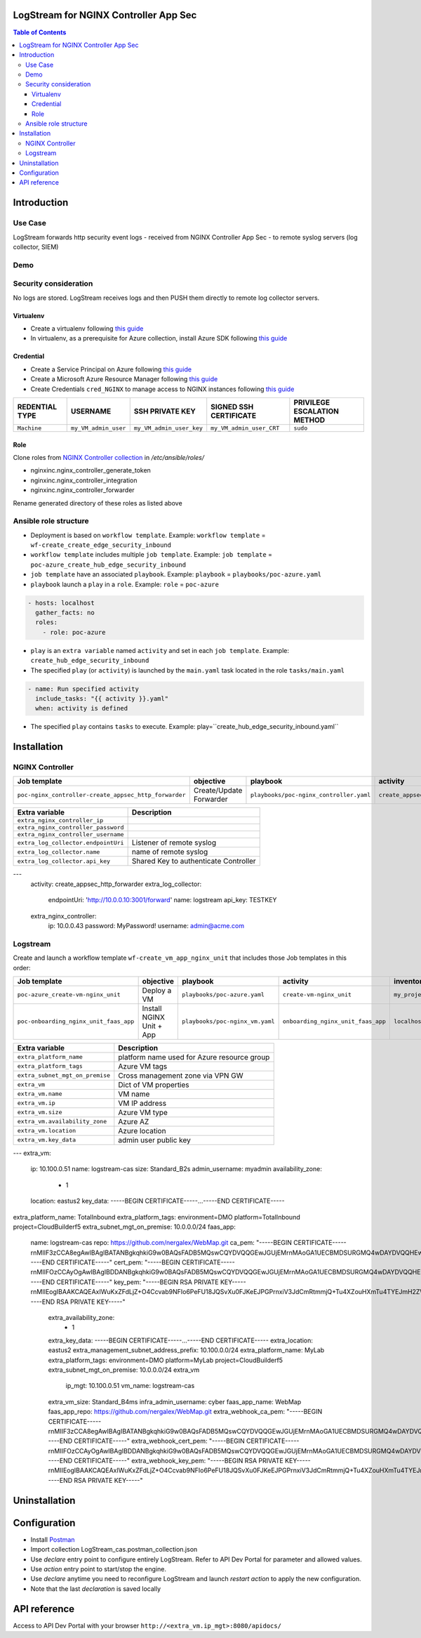 LogStream for NGINX Controller App Sec
=======================================================================
.. contents:: Table of Contents

Introduction
==================================================
Use Case
###############

LogStream forwards http security event logs - received from NGINX Controller App Sec - to remote syslog servers (log collector, SIEM)

.. figure:: _figures/Architecture_global_direct.png

Demo
###############

.. raw:: html

    <a href="http://www.youtube.com/watch?v=BMEK_JEi3cc"><img src="http://img.youtube.com/vi/BMEK_JEi3cc/0.jpg" width="600" height="400" title="Create Identity Provider" alt="Create Identity Provider"></a>


Security consideration
#########################
No logs are stored. LogStream receives logs and then PUSH them directly to remote log collector servers.

Virtualenv
***************************
- Create a virtualenv following `this guide <https://docs.ansible.com/ansible-tower/latest/html/upgrade-migration-guide/virtualenv.html>`_
- In virtualenv, as a prerequisite for Azure collection, install Azure SDK following `this guide <https://github.com/ansible-collections/azure>`_

Credential
***************************
- Create a Service Principal on Azure following `this guide <https://docs.microsoft.com/en-us/azure/active-directory/develop/quickstart-register-app>`_
- Create a Microsoft Azure Resource Manager following `this guide <https://docs.ansible.com/ansible-tower/latest/html/userguide/credentials.html#microsoft-azure-resource-manager>`_
- Create Credentials ``cred_NGINX`` to manage access to NGINX instances following `this guide <https://docs.ansible.com/ansible-tower/latest/html/userguide/credentials.html#machine>`_

=====================================================   =============================================   =============================================   =============================================   =============================================
REDENTIAL TYPE                                          USERNAME                                        SSH PRIVATE KEY                                 SIGNED SSH CERTIFICATE                          PRIVILEGE ESCALATION METHOD
=====================================================   =============================================   =============================================   =============================================   =============================================
``Machine``                                             ``my_VM_admin_user``                            ``my_VM_admin_user_key``                        ``my_VM_admin_user_CRT``                        ``sudo``
=====================================================   =============================================   =============================================   =============================================   =============================================

Role
***************************
Clone roles from `NGINX Controller collection <https://github.com/nginxinc/ansible-collection-nginx_controller>`_ in `/etc/ansible/roles/`

- nginxinc.nginx_controller_generate_token
- nginxinc.nginx_controller_integration
- nginxinc.nginx_controller_forwarder

Rename generated directory of these roles as listed above

Ansible role structure
######################
- Deployment is based on ``workflow template``. Example: ``workflow template`` = ``wf-create_create_edge_security_inbound``
- ``workflow template`` includes multiple ``job template``. Example: ``job template`` = ``poc-azure_create_hub_edge_security_inbound``
- ``job template`` have an associated ``playbook``. Example: ``playbook`` = ``playbooks/poc-azure.yaml``
- ``playbook`` launch a ``play`` in a ``role``. Example: ``role`` = ``poc-azure``

.. code:: yaml

    - hosts: localhost
      gather_facts: no
      roles:
        - role: poc-azure

- ``play`` is an ``extra variable`` named ``activity`` and set in each ``job template``. Example: ``create_hub_edge_security_inbound``
- The specified ``play`` (or ``activity``) is launched by the ``main.yaml`` task located in the role ``tasks/main.yaml``

.. code:: yaml

    - name: Run specified activity
      include_tasks: "{{ activity }}.yaml"
      when: activity is defined

- The specified ``play`` contains ``tasks`` to execute. Example: play=``create_hub_edge_security_inbound.yaml``

Installation
==================================================
NGINX Controller
###############
=============================================================   =============================================       =============================================   =============================================   =============================================   =============================================   =============================================
Job template                                                    objective                                           playbook                                        activity                                        inventory                                       limit                                           credential
=============================================================   =============================================       =============================================   =============================================   =============================================   =============================================   =============================================
``poc-nginx_controller-create_appsec_http_forwarder``           Create/Update Forwarder                             ``playbooks/poc-nginx_controller.yaml``         ``create_appsec_http_forwarder``                ``localhost``
=============================================================   =============================================       =============================================   =============================================   =============================================   =============================================   =============================================

==============================================  =============================================
Extra variable                                  Description
==============================================  =============================================
``extra_nginx_controller_ip``
``extra_nginx_controller_password``
``extra_nginx_controller_username``
``extra_log_collector.endpointUri``             Listener of remote syslog
``extra_log_collector.name``                    name of remote syslog
``extra_log_collector.api_key``                 Shared Key to authenticate Controller
==============================================  =============================================

.. code:: yaml
---
    activity: create_appsec_http_forwarder
    extra_log_collector:
      endpointUri: 'http://10.0.0.10:3001/forward'
      name: logstream
      api_key: TESTKEY
    extra_nginx_controller:
      ip: 10.0.0.43
      password: MyPassword!
      username: admin@acme.com

Logstream
###############
Create and launch a workflow template ``wf-create_vm_app_nginx_unit`` that includes those Job templates in this order:

=============================================================   =============================================       =============================================   =============================================   =============================================   =============================================   =============================================
Job template                                                    objective                                           playbook                                        activity                                        inventory                                       limit                                           credential
=============================================================   =============================================       =============================================   =============================================   =============================================   =============================================   =============================================
``poc-azure_create-vm-nginx_unit``                              Deploy a VM                                         ``playbooks/poc-azure.yaml``                    ``create-vm-nginx_unit``                        ``my_project``                                  ``localhost``                                   ``my_azure_credential``
``poc-onboarding_nginx_unit_faas_app``                          Install NGINX Unit + App                            ``playbooks/poc-nginx_vm.yaml``                 ``onboarding_nginx_unit_faas_app``              ``localhost``                                                                                   ``cred_NGINX``
=============================================================   =============================================       =============================================   =============================================   =============================================   =============================================   =============================================

==============================================  =============================================
Extra variable                                  Description
==============================================  =============================================
``extra_platform_name``                         platform name used for Azure resource group
``extra_platform_tags``                         Azure VM tags
``extra_subnet_mgt_on_premise``                 Cross management zone via VPN GW
``extra_vm``                                    Dict of VM properties
``extra_vm.name``                               VM name
``extra_vm.ip``                                 VM IP address
``extra_vm.size``                               Azure VM type
``extra_vm.availability_zone``                  Azure AZ
``extra_vm.location``                           Azure location
``extra_vm.key_data``                           admin user public key
==============================================  =============================================

.. code:: yaml
---
extra_vm:
  ip: 10.100.0.51
  name: logstream-cas
  size: Standard_B2s
  admin_username: myadmin
  availability_zone:
    - 1
  location: eastus2
  key_data: -----BEGIN CERTIFICATE-----...-----END CERTIFICATE-----
extra_platform_name: TotalInbound
extra_platform_tags: environment=DMO platform=TotalInbound project=CloudBuilderf5
extra_subnet_mgt_on_premise: 10.0.0.0/24
faas_app:
  name: logstream-cas
  repo: https://github.com/nergalex/WebMap.git
  ca_pem: "-----BEGIN CERTIFICATE-----\r\nMIIF3zCCA8egAwIBAgIBATANBgkqhkiG9w0BAQsFADB5MQswCQYDVQQGEwJGUjEM\r\nMAoGA1UECBMDSURGMQ4wDAYDVQQHEwVQYXJpczELMAkGA1UEChMCRjUxCzAJBgNV\r\nBAsTAkY1MRAwDgYDVQQDDAdjYV9kZW1vMSAwHgYJKoZIhvcNAQkBFhFhbC5kYWNv\r\nc3RhQGY1LmNvbTAeFw0yMDAzMTcxNTE0MDBaFw0zMDAzMTcxNTE0MDBaMHkxCzAJ\r\nBgNVBAYTAkZSMQwwCgYDVQQIEwNJREYxDjAMBgNVBAcTBVBhcmlzMQswCQYDVQQK\r\nEwJGNTELMAkGA1UECxMCRjUxEDAOBgNVBAMMB2NhX2RlbW8xIDAeBgkqhkiG9w0B\r\nCQEWEWFsLmRhY29zdGFAZjUuY29tMIICIjANBgkqhkiG9w0BAQEFAAOCAg8AMIIC\r\nCgKCAgEA1a1yPoC1AeLhP0GgGtBssDNycJMpWYiRoAsdBBx8IZYkuya3dsHSS82M\r\nSiCqOirCN7TJ9r2uYH4K9PnP6pe09QL9D7qg6Qie7ORaoW6vV86WmJHiBwcNNLJW\r\naIVC2PTg1qY8ZghFEHTR2BDFoB+fRGEiHwlPfDA66vv3efMndHpDu+ehP/SCaOWj\r\nF2oRn6ZGoi5ZWjenveqhsJ6jR5IzCBgRulWeHwbYugkl5vlozMh0naUHZFVkLfyY\r\n1B6rPgsFGHE/YxP6DuNArhsKbLAp+aOGnrGb8va8/WP9+qGpU8dCQtNANXAZGLWh\r\n/8CECQQJ5ko9oEqoUdq8MYZOiaNS1tNCBjjj38IWnymnW5z/znqw8s90iKvoxCJA\r\nmsVlI0OfdBy+ZllpdCPQ+5D6EpgSKjK800Z5NI6FHJNLsBpkgsAWvUJ2sGUwnAlp\r\nB3RYO9CAK12HpkHgMoh+LWT/EM1c1Y6xblT5vQd89Fz1nNsrCgOxTxpT+b7w1U26\r\nvKxFrnaa8BH3EGHCt4lQAIX+4L/vhoe4gvYa+OidCQIsBQd/B4ra1s1OiCefJDWc\r\nnlNWantVT3zlB12rzNTcLnZEtbZ8y7na2yAfI+XvwPZgsHCdw0Vd1i66nkziACd2\r\nzLtemOg2wKKl1cVDKAX8HW127SgwGlAhuGi6WSX18p+1FHx/vDsCAwEAAaNyMHAw\r\nDwYDVR0TAQH/BAUwAwEB/zAdBgNVHQ4EFgQUzuY5KJpxQWK5aBsAmvTec5Kqi/ww\r\nCwYDVR0PBAQDAgEGMBEGCWCGSAGG+EIBAQQEAwIABzAeBglghkgBhvhCAQ0EERYP\r\neGNhIGNlcnRpZmljYXRlMA0GCSqGSIb3DQEBCwUAA4ICAQBoPIkZ+KXB5uTNWyS/\r\nowoQQQK9Ezz6kChxwPnnovrBaXHZJNc3Xn4wX/MrREGcSYAaNUl81ONvTDJCk+k5\r\n8lXrVK37+Ee9A9tB/KuDBP4r5ce+ioTr66sU2q7G6Xl66+Ve6s+WGLfugjEpqFZx\r\nh4U9dd5HuBEKOo9NggMRq2Zxm+uRBqqpiL0Fhwq4/G5y9Ge+Fq9ICu/8EX22/YHi\r\nqL1/HeDBTbJt+u/yZt+iJbC66paN16dd2eRY4zZS9pbChOTReCmIkSv1XI7V8aa5\r\npO+ZF4ndqFIySLgKe54otGiVI1tdJfM2S6VjBtmlCqvQAY/ZFapl5XKyNLfKaKBT\r\nkH5JypFBb3YlmxpOXrvxZu0qKHyXe+EVGVXsi8H3/l1kkoOgTO/+R8hEdzTLrxda\r\ncivkqRtVIE6KocrLAKdHHzSnEDxURzDOEbuzVVSwOJJxuL+KgLpsh159oUKYHC7B\r\nV4Hb9mhUX/AwDy35AqyOWb3SoPBjFkC13O99mGWUkHReSrrBEMS1GPEOWxzUG6vm\r\ny9sxReBEJsoIlc/ACg0uaxO/5DekeFSkKL/VRaCM+np98r16MYogfpHFqemoPM2g\r\nFsVxFYWlfPS8aYz+t8GtJmxNd6/vqP1JqMyxQuHm0RTkKpvOBBjKqZZ45NNAerwo\r\ny3fDr+Dj/wdcO7FoIWcCxWOGTg==\r\n-----END CERTIFICATE-----"
  cert_pem: "-----BEGIN CERTIFICATE-----\r\nMIIFOzCCAyOgAwIBAgIBDDANBgkqhkiG9w0BAQsFADB5MQswCQYDVQQGEwJGUjEM\r\nMAoGA1UECBMDSURGMQ4wDAYDVQQHEwVQYXJpczELMAkGA1UEChMCRjUxCzAJBgNV\r\nBAsTAkY1MRAwDgYDVQQDDAdjYV9kZW1vMSAwHgYJKoZIhvcNAQkBFhFhbC5kYWNv\r\nc3RhQGY1LmNvbTAeFw0yMDA1MjgwOTE3MDBaFw0yMTA1MjgwOTE3MDBaMIGPMQsw\r\nCQYDVQQGEwJGUjEMMAoGA1UECBMDSWRGMREwDwYDVQQHEwhTdXJlc25lczELMAkG\r\nA1UEChMCRjUxCzAJBgNVBAsTAkY1MSMwIQYDVQQDExp3ZWJob29rLmY1Y2xvdWRi\r\ndWlsZGVyLmRldjEgMB4GCSqGSIb3DQEJARYRYWwuZGFjb3N0YUBmNS5jb20wggEi\r\nMA0GCSqGSIb3DQEBAQUAA4IBDwAwggEKAoIBAQDEha4rFkV0uNn47gJy9pv00Uij\r\no94VTXwlBK9e7QUkp4Qk8Y/GJXcl0KZG2aaND5O7hdmi4deZO7hNgQmYfZlYB1mV\r\n0gL5JKTJyyjvzmlyV3eaZoEHki/oGg5cf+6m0nbbNTdyx4Bq+yn4NoGLP8g2IGGh\r\nH4u46U6laL8RI5y+HUTTHYP5ZXdBM2nMRDuLzqKakAj7GH1k6jr5Zd3wqLqjm6pL\r\n8xywkxw00hvlTNUqBlaSEnQGn2i2dM93IK9RKd5rlncOYSX+6D7Rr/D7/iqR1voc\r\n+XjiIsa+RznTM0CzxYxjYB4iHfanxG1IfCrpdF+F5JjHaYOH3b6goU0rTeUvAgMB\r\nAAGjgbYwgbMwDAYDVR0TAQH/BAIwADAdBgNVHQ4EFgQUkSvkiZ53WcBAnAU/2nI9\r\nITcEODMwCwYDVR0PBAQDAgXgMB0GA1UdJQQWMBQGCCsGAQUFBwMBBggrBgEFBQcD\r\nAjAlBgNVHREEHjAcghp3ZWJob29rLmY1Y2xvdWRidWlsZGVyLmRldjARBglghkgB\r\nhvhCAQEEBAMCBkAwHgYJYIZIAYb4QgENBBEWD3hjYSBjZXJ0aWZpY2F0ZTANBgkq\r\nhkiG9w0BAQsFAAOCAgEAcvvle8FpaNLvCAz9IEV7GGBrPnWBFrgiKvtaBbheu0ur\r\ndb+5Ep2/1NH/jk/p1U7WdOSpedopdibVDf07dt2m09xpip5qiizAbd4oncYkkfi1\r\nU8TCOMJS8kMEJHk2YsCMki90CVKh7ZySj0E74JSi2ZophEQOIQS++2uc+gxue4mC\r\n1+fvU9mIcFXtewvIedRRcX/77Hpd43qg1Ga9KA0OVsUG+A4yEMajw9PCLLy4PAHG\r\n/hbdR5JfvYI2TdUuvVPkTosHXB34ZWtQ8xcNvnnimAoTki6+ofHsKcfjW3j29qKp\r\nCNbJSaC7Sr/m5yHHfQD1kYO9XzRfSVTgFECYQhR9chqrzeAavJj7aO3DA0PfppVN\r\n7ngk0Sgw1YveCeb+1H7njSUdQOTCwBUcmKFGPztOPKZjk2bJXiGvEPJjxvTPXI+H\r\nnPPT6/7zRJH1XLD6IjwhrSc9aWI7NuwfDJ1s0X/h4aORaf2pCS+XuZBVHqqOHH4e\r\nQGlDaHBoB0p0fw1+OIxvQNHPjJx8bHCbvC1T7OL1LxgWXHZJEYQChgkcCJtfKzvi\r\nCWo1VXB5Cj/Jab4flXBxV9hDWs8FGssBMKv8wW6OZOYuIzOs2+f1+k17razJSae/\r\nxQ0nG9P/tpRf9Dz3IPGW0aTZTSua2QYgtdfLGPna6VHHD+kmD0qupkMtXMZ3lz4=\r\n-----END CERTIFICATE-----"
  key_pem: "-----BEGIN RSA PRIVATE KEY-----\r\nMIIEogIBAAKCAQEAxIWuKxZFdLjZ+O4Ccvab9NFIo6PeFU18JQSvXu0FJKeEJPGP\r\nxiV3JdCmRtmmjQ+Tu4XZouHXmTu4TYEJmH2ZWAdZldIC+SSkycso785pcld3mmaB\r\nB5Iv6BoOXH/uptJ22zU3cseAavsp+DaBiz/INiBhoR+LuOlOpWi/ESOcvh1E0x2D\r\n+WV3QTNpzEQ7i86impAI+xh9ZOo6+WXd8Ki6o5uqS/McsJMcNNIb5UzVKgZWkhJ0\r\nBp9otnTPdyCvUSnea5Z3DmEl/ug+0a/w+/4qkdb6HPl44iLGvkc50zNAs8WMY2Ae\r\nIh32p8RtSHwq6XRfheSYx2mDh92+oKFNK03lLwIDAQABAoIBAC7yYHEamO0RW8ED\r\n2sHr98W8WUX+V4dvQ0D0pZBfvuLKwd6xdk83lAcMmSxDwm3gUsJxb1Rh70dD5Pte\r\n4BP1rTRCTTxlNyCdiGBMkDL5dGdETeYsppZQbfFciCHAzho8HPiw9dYNorfr2FLb\r\ncob5bbLAeZIsHwzFb2xEYaCOiVtA51jSt93oDnw68DWEUpgWAxS+JD8JEQyiHetT\r\nUjGdw2aERkULtlwRU7NGMBj0Vs0Jb8vDW98bLfp2If90kgMQ1EGusSkWhaxrGu3T\r\n/o8Bf2RsWT9NCG8jLwpGgYnhKpSQ4nKNZofzQhUzYIEzPIEBQev0j21h8ooG6TWN\r\nYVlYesECgYEA7qkg0ceW1IRiSufYgUHoJCZDOkdnMK3RdX6ZZbCi/vE3DWvcwKhH\r\niM8DQjb9NLS+mlTWeR2kdd4PNBDHTRQueUHmSsZH18150B222uVcgujV8uSjwYpC\r\naqGXKrJCxtiS/DPhQYGDaWE/4PdFzu3AGxOP5phtS6FCJk+v4OqdOs0CgYEA0szQ\r\nmdps+k/TqhG9F1rlZUsS+N6knAZyuoiDhFW861+YExu0lj9fVQ5Detsbb8X81OCy\r\nw4k9tezeAyxsMl3meevEAo5Zr3gwLSaVEuZcWbrdOUL1cUpX88Pn/AYUHWiuEPrH\r\n1mRFGRtCp/mBvq1iVLaCS1VKcgwglA6k6mByl+sCgYB6SgU8GMYrfO4UrbndeZTm\r\nuQhnm2C/q8ERMF6PobPTaGwqH2PNAC0vZ8umqSCTWi30TJZdFxhHIRKvPg2xbC7o\r\nCSFknTcA2BOb1S31+eKuXXoLbKaQLDUeCFC6Gv9mfmDKhBbfBur8G02tC2ckweRW\r\nu25X3TDbuPR5Rwm6+Ny53QKBgHtOAOsuADb/AMHndGM38R0qJ+PZYBJAF1YTSlLb\r\nUBGiLjNnLmAAm8QF/uTbS5Y7CqR+9zI3khhbgJX8oyFnGczRYytXlxBzzkJq4iJX\r\nC0gVbRf0mdt18DKPsqAR8iwtsjwOZVx79Is2Dexxnzoo8263/0kPj+dcPqY8Vq0e\r\nU4mXAoGAXtvoskMH3/KLriOiyt3Sf1UrAVju+mBXJwU0b8pjTmXvrmkvFi4OYw4v\r\nFC5ybPaTMew7WLfBbEy+3ZZ9/1a/S9Gcz7LSEDzSlfx7SGMHxrOmwDmHNmxxmt5q\r\n3ZmVBPKMdZFNu1jGL2AIoo890eyQhk/L4ZAS6czrBmnkI3sT/LU=\r\n-----END RSA PRIVATE KEY-----"



    extra_availability_zone:
      - 1
    extra_key_data: -----BEGIN CERTIFICATE-----...-----END CERTIFICATE-----
    extra_location: eastus2
    extra_management_subnet_address_prefix: 10.100.0.0/24
    extra_platform_name: MyLab
    extra_platform_tags: environment=DMO platform=MyLab project=CloudBuilderf5
    extra_subnet_mgt_on_premise: 10.0.0.0/24
    extra_vm
      ip_mgt: 10.100.0.51
      vm_name: logstream-cas
    extra_vm_size: Standard_B4ms
    infra_admin_username: cyber
    faas_app_name: WebMap
    faas_app_repo: https://github.com/nergalex/WebMap.git
    extra_webhook_ca_pem: "-----BEGIN CERTIFICATE-----\r\nMIIF3zCCA8egAwIBAgIBATANBgkqhkiG9w0BAQsFADB5MQswCQYDVQQGEwJGUjEM\r\nMAoGA1UECBMDSURGMQ4wDAYDVQQHEwVQYXJpczELMAkGA1UEChMCRjUxCzAJBgNV\r\nBAsTAkY1MRAwDgYDVQQDDAdjYV9kZW1vMSAwHgYJKoZIhvcNAQkBFhFhbC5kYWNv\r\nc3RhQGY1LmNvbTAeFw0yMDAzMTcxNTE0MDBaFw0zMDAzMTcxNTE0MDBaMHkxCzAJ\r\nBgNVBAYTAkZSMQwwCgYDVQQIEwNJREYxDjAMBgNVBAcTBVBhcmlzMQswCQYDVQQK\r\nEwJGNTELMAkGA1UECxMCRjUxEDAOBgNVBAMMB2NhX2RlbW8xIDAeBgkqhkiG9w0B\r\nCQEWEWFsLmRhY29zdGFAZjUuY29tMIICIjANBgkqhkiG9w0BAQEFAAOCAg8AMIIC\r\nCgKCAgEA1a1yPoC1AeLhP0GgGtBssDNycJMpWYiRoAsdBBx8IZYkuya3dsHSS82M\r\nSiCqOirCN7TJ9r2uYH4K9PnP6pe09QL9D7qg6Qie7ORaoW6vV86WmJHiBwcNNLJW\r\naIVC2PTg1qY8ZghFEHTR2BDFoB+fRGEiHwlPfDA66vv3efMndHpDu+ehP/SCaOWj\r\nF2oRn6ZGoi5ZWjenveqhsJ6jR5IzCBgRulWeHwbYugkl5vlozMh0naUHZFVkLfyY\r\n1B6rPgsFGHE/YxP6DuNArhsKbLAp+aOGnrGb8va8/WP9+qGpU8dCQtNANXAZGLWh\r\n/8CECQQJ5ko9oEqoUdq8MYZOiaNS1tNCBjjj38IWnymnW5z/znqw8s90iKvoxCJA\r\nmsVlI0OfdBy+ZllpdCPQ+5D6EpgSKjK800Z5NI6FHJNLsBpkgsAWvUJ2sGUwnAlp\r\nB3RYO9CAK12HpkHgMoh+LWT/EM1c1Y6xblT5vQd89Fz1nNsrCgOxTxpT+b7w1U26\r\nvKxFrnaa8BH3EGHCt4lQAIX+4L/vhoe4gvYa+OidCQIsBQd/B4ra1s1OiCefJDWc\r\nnlNWantVT3zlB12rzNTcLnZEtbZ8y7na2yAfI+XvwPZgsHCdw0Vd1i66nkziACd2\r\nzLtemOg2wKKl1cVDKAX8HW127SgwGlAhuGi6WSX18p+1FHx/vDsCAwEAAaNyMHAw\r\nDwYDVR0TAQH/BAUwAwEB/zAdBgNVHQ4EFgQUzuY5KJpxQWK5aBsAmvTec5Kqi/ww\r\nCwYDVR0PBAQDAgEGMBEGCWCGSAGG+EIBAQQEAwIABzAeBglghkgBhvhCAQ0EERYP\r\neGNhIGNlcnRpZmljYXRlMA0GCSqGSIb3DQEBCwUAA4ICAQBoPIkZ+KXB5uTNWyS/\r\nowoQQQK9Ezz6kChxwPnnovrBaXHZJNc3Xn4wX/MrREGcSYAaNUl81ONvTDJCk+k5\r\n8lXrVK37+Ee9A9tB/KuDBP4r5ce+ioTr66sU2q7G6Xl66+Ve6s+WGLfugjEpqFZx\r\nh4U9dd5HuBEKOo9NggMRq2Zxm+uRBqqpiL0Fhwq4/G5y9Ge+Fq9ICu/8EX22/YHi\r\nqL1/HeDBTbJt+u/yZt+iJbC66paN16dd2eRY4zZS9pbChOTReCmIkSv1XI7V8aa5\r\npO+ZF4ndqFIySLgKe54otGiVI1tdJfM2S6VjBtmlCqvQAY/ZFapl5XKyNLfKaKBT\r\nkH5JypFBb3YlmxpOXrvxZu0qKHyXe+EVGVXsi8H3/l1kkoOgTO/+R8hEdzTLrxda\r\ncivkqRtVIE6KocrLAKdHHzSnEDxURzDOEbuzVVSwOJJxuL+KgLpsh159oUKYHC7B\r\nV4Hb9mhUX/AwDy35AqyOWb3SoPBjFkC13O99mGWUkHReSrrBEMS1GPEOWxzUG6vm\r\ny9sxReBEJsoIlc/ACg0uaxO/5DekeFSkKL/VRaCM+np98r16MYogfpHFqemoPM2g\r\nFsVxFYWlfPS8aYz+t8GtJmxNd6/vqP1JqMyxQuHm0RTkKpvOBBjKqZZ45NNAerwo\r\ny3fDr+Dj/wdcO7FoIWcCxWOGTg==\r\n-----END CERTIFICATE-----"
    extra_webhook_cert_pem: "-----BEGIN CERTIFICATE-----\r\nMIIFOzCCAyOgAwIBAgIBDDANBgkqhkiG9w0BAQsFADB5MQswCQYDVQQGEwJGUjEM\r\nMAoGA1UECBMDSURGMQ4wDAYDVQQHEwVQYXJpczELMAkGA1UEChMCRjUxCzAJBgNV\r\nBAsTAkY1MRAwDgYDVQQDDAdjYV9kZW1vMSAwHgYJKoZIhvcNAQkBFhFhbC5kYWNv\r\nc3RhQGY1LmNvbTAeFw0yMDA1MjgwOTE3MDBaFw0yMTA1MjgwOTE3MDBaMIGPMQsw\r\nCQYDVQQGEwJGUjEMMAoGA1UECBMDSWRGMREwDwYDVQQHEwhTdXJlc25lczELMAkG\r\nA1UEChMCRjUxCzAJBgNVBAsTAkY1MSMwIQYDVQQDExp3ZWJob29rLmY1Y2xvdWRi\r\ndWlsZGVyLmRldjEgMB4GCSqGSIb3DQEJARYRYWwuZGFjb3N0YUBmNS5jb20wggEi\r\nMA0GCSqGSIb3DQEBAQUAA4IBDwAwggEKAoIBAQDEha4rFkV0uNn47gJy9pv00Uij\r\no94VTXwlBK9e7QUkp4Qk8Y/GJXcl0KZG2aaND5O7hdmi4deZO7hNgQmYfZlYB1mV\r\n0gL5JKTJyyjvzmlyV3eaZoEHki/oGg5cf+6m0nbbNTdyx4Bq+yn4NoGLP8g2IGGh\r\nH4u46U6laL8RI5y+HUTTHYP5ZXdBM2nMRDuLzqKakAj7GH1k6jr5Zd3wqLqjm6pL\r\n8xywkxw00hvlTNUqBlaSEnQGn2i2dM93IK9RKd5rlncOYSX+6D7Rr/D7/iqR1voc\r\n+XjiIsa+RznTM0CzxYxjYB4iHfanxG1IfCrpdF+F5JjHaYOH3b6goU0rTeUvAgMB\r\nAAGjgbYwgbMwDAYDVR0TAQH/BAIwADAdBgNVHQ4EFgQUkSvkiZ53WcBAnAU/2nI9\r\nITcEODMwCwYDVR0PBAQDAgXgMB0GA1UdJQQWMBQGCCsGAQUFBwMBBggrBgEFBQcD\r\nAjAlBgNVHREEHjAcghp3ZWJob29rLmY1Y2xvdWRidWlsZGVyLmRldjARBglghkgB\r\nhvhCAQEEBAMCBkAwHgYJYIZIAYb4QgENBBEWD3hjYSBjZXJ0aWZpY2F0ZTANBgkq\r\nhkiG9w0BAQsFAAOCAgEAcvvle8FpaNLvCAz9IEV7GGBrPnWBFrgiKvtaBbheu0ur\r\ndb+5Ep2/1NH/jk/p1U7WdOSpedopdibVDf07dt2m09xpip5qiizAbd4oncYkkfi1\r\nU8TCOMJS8kMEJHk2YsCMki90CVKh7ZySj0E74JSi2ZophEQOIQS++2uc+gxue4mC\r\n1+fvU9mIcFXtewvIedRRcX/77Hpd43qg1Ga9KA0OVsUG+A4yEMajw9PCLLy4PAHG\r\n/hbdR5JfvYI2TdUuvVPkTosHXB34ZWtQ8xcNvnnimAoTki6+ofHsKcfjW3j29qKp\r\nCNbJSaC7Sr/m5yHHfQD1kYO9XzRfSVTgFECYQhR9chqrzeAavJj7aO3DA0PfppVN\r\n7ngk0Sgw1YveCeb+1H7njSUdQOTCwBUcmKFGPztOPKZjk2bJXiGvEPJjxvTPXI+H\r\nnPPT6/7zRJH1XLD6IjwhrSc9aWI7NuwfDJ1s0X/h4aORaf2pCS+XuZBVHqqOHH4e\r\nQGlDaHBoB0p0fw1+OIxvQNHPjJx8bHCbvC1T7OL1LxgWXHZJEYQChgkcCJtfKzvi\r\nCWo1VXB5Cj/Jab4flXBxV9hDWs8FGssBMKv8wW6OZOYuIzOs2+f1+k17razJSae/\r\nxQ0nG9P/tpRf9Dz3IPGW0aTZTSua2QYgtdfLGPna6VHHD+kmD0qupkMtXMZ3lz4=\r\n-----END CERTIFICATE-----"
    extra_webhook_key_pem: "-----BEGIN RSA PRIVATE KEY-----\r\nMIIEogIBAAKCAQEAxIWuKxZFdLjZ+O4Ccvab9NFIo6PeFU18JQSvXu0FJKeEJPGP\r\nxiV3JdCmRtmmjQ+Tu4XZouHXmTu4TYEJmH2ZWAdZldIC+SSkycso785pcld3mmaB\r\nB5Iv6BoOXH/uptJ22zU3cseAavsp+DaBiz/INiBhoR+LuOlOpWi/ESOcvh1E0x2D\r\n+WV3QTNpzEQ7i86impAI+xh9ZOo6+WXd8Ki6o5uqS/McsJMcNNIb5UzVKgZWkhJ0\r\nBp9otnTPdyCvUSnea5Z3DmEl/ug+0a/w+/4qkdb6HPl44iLGvkc50zNAs8WMY2Ae\r\nIh32p8RtSHwq6XRfheSYx2mDh92+oKFNK03lLwIDAQABAoIBAC7yYHEamO0RW8ED\r\n2sHr98W8WUX+V4dvQ0D0pZBfvuLKwd6xdk83lAcMmSxDwm3gUsJxb1Rh70dD5Pte\r\n4BP1rTRCTTxlNyCdiGBMkDL5dGdETeYsppZQbfFciCHAzho8HPiw9dYNorfr2FLb\r\ncob5bbLAeZIsHwzFb2xEYaCOiVtA51jSt93oDnw68DWEUpgWAxS+JD8JEQyiHetT\r\nUjGdw2aERkULtlwRU7NGMBj0Vs0Jb8vDW98bLfp2If90kgMQ1EGusSkWhaxrGu3T\r\n/o8Bf2RsWT9NCG8jLwpGgYnhKpSQ4nKNZofzQhUzYIEzPIEBQev0j21h8ooG6TWN\r\nYVlYesECgYEA7qkg0ceW1IRiSufYgUHoJCZDOkdnMK3RdX6ZZbCi/vE3DWvcwKhH\r\niM8DQjb9NLS+mlTWeR2kdd4PNBDHTRQueUHmSsZH18150B222uVcgujV8uSjwYpC\r\naqGXKrJCxtiS/DPhQYGDaWE/4PdFzu3AGxOP5phtS6FCJk+v4OqdOs0CgYEA0szQ\r\nmdps+k/TqhG9F1rlZUsS+N6knAZyuoiDhFW861+YExu0lj9fVQ5Detsbb8X81OCy\r\nw4k9tezeAyxsMl3meevEAo5Zr3gwLSaVEuZcWbrdOUL1cUpX88Pn/AYUHWiuEPrH\r\n1mRFGRtCp/mBvq1iVLaCS1VKcgwglA6k6mByl+sCgYB6SgU8GMYrfO4UrbndeZTm\r\nuQhnm2C/q8ERMF6PobPTaGwqH2PNAC0vZ8umqSCTWi30TJZdFxhHIRKvPg2xbC7o\r\nCSFknTcA2BOb1S31+eKuXXoLbKaQLDUeCFC6Gv9mfmDKhBbfBur8G02tC2ckweRW\r\nu25X3TDbuPR5Rwm6+Ny53QKBgHtOAOsuADb/AMHndGM38R0qJ+PZYBJAF1YTSlLb\r\nUBGiLjNnLmAAm8QF/uTbS5Y7CqR+9zI3khhbgJX8oyFnGczRYytXlxBzzkJq4iJX\r\nC0gVbRf0mdt18DKPsqAR8iwtsjwOZVx79Is2Dexxnzoo8263/0kPj+dcPqY8Vq0e\r\nU4mXAoGAXtvoskMH3/KLriOiyt3Sf1UrAVju+mBXJwU0b8pjTmXvrmkvFi4OYw4v\r\nFC5ybPaTMew7WLfBbEy+3ZZ9/1a/S9Gcz7LSEDzSlfx7SGMHxrOmwDmHNmxxmt5q\r\n3ZmVBPKMdZFNu1jGL2AIoo890eyQhk/L4ZAS6czrBmnkI3sT/LU=\r\n-----END RSA PRIVATE KEY-----"

Uninstallation
==================================================

Configuration
==================================================
- Install `Postman <https://www.postman.com/>`_
- Import collection LogStream_cas.postman_collection.json
- Use `declare` entry point to configure entirely LogStream. Refer to API Dev Portal for parameter and allowed values.
- Use `action` entry point to start/stop the engine.
- Use `declare` anytime you need to reconfigure LogStream and launch `restart` `action` to apply the new configuration.
- Note that the last `declaration` is saved locally

API reference
==================================================
Access to API Dev Portal with your browser ``http://<extra_vm.ip_mgt>:8080/apidocs/``
